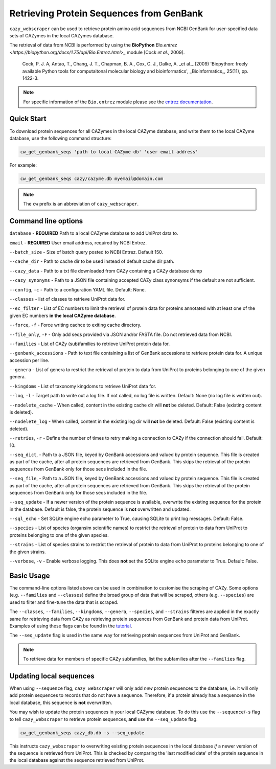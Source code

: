 =========================================
Retrieving Protein Sequences from GenBank
=========================================

``cazy_webscraper`` can be used to retrieve protein amino acid sequences from NCBI GenBank for user-specified data sets of CAZymes 
in the local CAZymes database. 

The retrieval of data from NCBI is performed by using the **BioPython** `Bio.entrez <https://biopython.org/docs/1.75/api/Bio.Entrez.html>_` module [Cock *et al.*, 2009].

    Cock, P. J. A, Antao, T., Chang, J. T., Chapman, B. A., Cox, C. J., Dalke, A. _et al._ (2009) 'Biopython: freely available Python tools for computaitonal molecular biology and bioinformatics', _Bioinformatics_, 25(11), pp. 1422-3.

.. note::
    For specific information of the ``Bio.entrez`` module please see the 
    `entrez documentation <https://biopython.org/docs/1.75/api/Bio.Entrez.html>`_.


-----------
Quick Start
-----------

To download protein sequences for all CAZymes in the local CAZyme database, and write them to the local CAZyme database, 
use the following command structure:

.. code-block:: console

    cw_get_genbank_seqs 'path to local CAZyme db' 'user email address'

For example:


.. code-block:: console
    
    cw_get_genbank_seqs cazy/cazyme.db myemail@domain.com

.. NOTE::
   The ``cw`` prefix is an abbreviation of ``cazy_webscraper``.


--------------------
Command line options
--------------------

``database`` - **REQUIRED** Path to a local CAZyme database to add UniProt data to.

``email`` - **REQUIRED** User email address, required by NCBI Entrez.

``--batch_size`` - Size of batch query posted to NCBI Entrez. Default 150.

``--cache_dir`` - Path to cache dir to be used instead of default cache dir path.

``--cazy_data`` - Path to a txt file downloaded from CAZy containing a CAZy database dump

``--cazy_synonyms`` - Path to a JSON file containing accepted CAZy class synonsyms if the default are not sufficient.

``--config``, ``-c`` - Path to a configuration YAML file. Default: None.

``--classes`` - list of classes to retrieve UniProt data for.

``--ec_filter`` - List of EC numbers to limit the retrieval of protein data for proteins annotated with at least one of the given EC numbers **in the local CAZyme database**.

``--force``, ``-f`` - Force writing cachce to exiting cache directory.

``--file_only``, ``-F`` - Only add seqs provided via JSON and/or FASTA file. Do not retrieved data from NCBI.

``--families`` - List of CAZy (sub)families to retrieve UniProt protein data for.

``--genbank_accessions`` - Path to text file containing a list of GenBank accessions to retrieve protein data for. A unique accession per line.

``--genera`` - List of genera to restrict the retrieval of protein to data from UniProt to proteins belonging to one of the given genera.

``--kingdoms`` - List of taxonomy kingdoms to retrieve UniProt data for.

``--log``, ``-l`` - Target path to write out a log file. If not called, no log file is written. Default: None (no log file is written out).

``--nodelete_cache`` - When called, content in the existing cache dir will **not** be deleted. Default: False (existing content is deleted).

``--nodelete_log`` - When called, content in the existing log dir will **not** be deleted. Default: False (existing content is deleted).

``--retries``, ``-r`` - Define the number of times to retry making a connection to CAZy if the connection should fail. Default: 10.

``--seq_dict``, - Path to a JSON file, keyed by GenBank accessions and valued by protein sequence. This file is created as part of the cache, after all protein sequences are retrieved from GenBank. This skips the retrieval of the protein sequences from GenBank only for those seqs included in the file.

``--seq_file``, - Path to a JSON file, keyed by GenBank accessions and valued by protein sequence. This file is created as part of the cache, after all protein sequences are retrieved from GenBank. This skips the retrieval of the protein sequences from GenBank only for those seqs included in the file.

``--seq_update`` - If a newer version of the protein sequence is available, overwrite the existing sequence for the protein in the database. Default is false, the protein sequence is **not** overwritten and updated.

``--sql_echo`` - Set SQLite engine echo parameter to True, causing SQLite to print log messages. Default: False.

``--species`` - List of species (organsim scientific names) to restrict the retrieval of protein to data from UniProt to proteins belonging to one of the given species.

``--strains`` - List of species strains to restrict the retrieval of protein to data from UniProt to proteins belonging to one of the given strains.

``--verbose``, ``-v`` - Enable verbose logging. This does **not** set the SQLite engine ``echo`` parameter to True. Default: False.

-----------
Basic Usage
-----------

The command-line options listed above can be used in combination to customise the scraping of CAZy. Some options (e.g. ``--families`` and ``--classes``) 
define the broad group of data that will be scraped, others (e.g. ``--species``) are used to filter and fine-tune the data that is scraped.

The ``--classes``, ``--families``, ``--kingdoms``, ``--genera``, ``--species``, and ``--strains`` filteres are applied 
in the exactly same for retrieving data from CAZy as retrieving protein sequences from GenBank and protein data from UniProt. Examples of using these flags 
can be found in the `tutorial <https://cazy-webscraper.readthedocs.io/en/latest/genbanktutorial.html>`_.

The ``--seq_update`` flag is used in the same way for retrieving protein sequences from UniProt and GenBank.

.. NOTE::
    To retrieve data for members of specific CAZy subfamilies, list the subfamilies after the ``--families`` 
    flag.

------------------------
Updating local sequences
------------------------

When using ``--sequence`` flag, ``cazy_webscraper`` will only add *new* protein sequences to the database, i.e.
it will only add protein sequences to records that do not have a sequence. Therefore, if a protein
already has a sequence in the local database, this sequence is **not** overwritten.

You may wish to update the protein sequences in your local CAZyme database. To do this use the ``--sequence``/``-s`` 
flag to tell ``cazy_webscraper`` to retrieve protein sequences, **and** use the ``--seq_update`` flag.

.. code-block:: console

    cw_get_genbank_seqs cazy_db.db -s --seq_update

This instructs ``cazy_webscraper`` to overwriting existing protein sequences in the local database *if* a newer version 
of the sequence is retrieved from UniProt. This is checked by comparing the 'last modified date' of the 
protein sequence in the local database against the sequence retrieved from UniProt.
